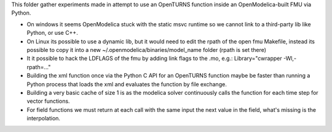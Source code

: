 This folder gather experiments made in attempt to use an OpenTURNS function inside an OpenModelica-built FMU via Python.

- On windows it seems OpenModelica stuck with the static msvc runtime so we cannot link to a third-party lib like Python, or use C++.
- On Linux its possible to use a dynamic lib, but it would need to edit the rpath of the open fmu Makefile,
  instead its possible to copy it into a new ~/.openmodelica/binaries/model_name folder (rpath is set there)
- It it possible to hack the LDFLAGS of the fmu by adding link flags to the .mo, e.g.: Library="cwrapper -Wl,-rpath=..."
- Building the xml function once via the Python C API for an OpenTURNS function maybe be faster than
  running a Python process that loads the xml and evaluates the function by file exchange.
- Building a very basic cache of size 1 is as the modelica solver continuously calls the function for each time step
  for vector functions.
- For field functions we must return at each call with the same input the next value in the field, what's missing is the interpolation.
